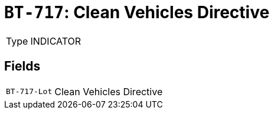 = `BT-717`: Clean Vehicles Directive
:navtitle: Business Terms

[horizontal]
Type:: INDICATOR

== Fields
[horizontal]
  `BT-717-Lot`:: Clean Vehicles Directive
